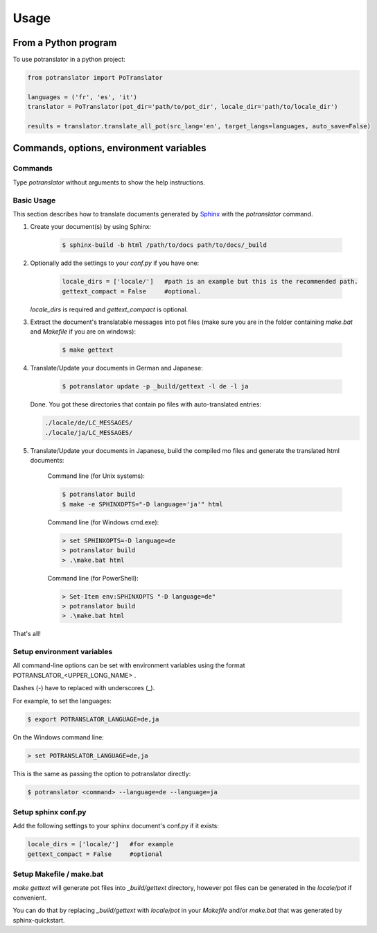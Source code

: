 =====
Usage
=====

From a Python program
=====================

To use potranslator in a python project:

.. code-block:: python

    from potranslator import PoTranslator

    languages = ('fr', 'es', 'it')
    translator = PoTranslator(pot_dir='path/to/pot_dir', locale_dir='path/to/locale_dir')

    results = translator.translate_all_pot(src_lang='en', target_langs=languages, auto_save=False)


Commands, options, environment variables
========================================

Commands
--------

Type `potranslator` without arguments to show the help instructions.


Basic Usage
-----------

This section describes how to translate documents generated by Sphinx_ with the `potranslator` command.

1. Create your document(s) by using Sphinx:

    .. code-block:: console

        $ sphinx-build -b html /path/to/docs path/to/docs/_build

2. Optionally add the settings to your `conf.py` if you have one:

    .. code-block:: console

      locale_dirs = ['locale/']   #path is an example but this is the recommended path.
      gettext_compact = False     #optional.

   `locale_dirs` is required and `gettext_compact` is optional.


3. Extract the document's translatable messages into pot files (make sure you are in the folder containing `make.bat` and `Makefile` if you are on windows):

    .. code-block:: console

        $ make gettext


4. Translate/Update your documents in German and Japanese:

    .. code-block:: console

        $ potranslator update -p _build/gettext -l de -l ja

   Done. You got these directories that contain po files with auto-translated entries:

   .. code-block:: console

        ./locale/de/LC_MESSAGES/
        ./locale/ja/LC_MESSAGES/


5. Translate/Update your documents in Japanese, build the compiled mo files and generate the translated html documents:

    Command line (for Unix systems):

    .. code-block:: console

        $ potranslator build
        $ make -e SPHINXOPTS="-D language='ja'" html


    Command line (for Windows cmd.exe):

    .. code-block:: console

        > set SPHINXOPTS=-D language=de
        > potranslator build
        > .\make.bat html

    Command line (for PowerShell):

    .. code-block:: console

        > Set-Item env:SPHINXOPTS "-D language=de"
        > potranslator build
        > .\make.bat html

That's all!


Setup environment variables
---------------------------

All command-line options can be set with environment variables using the format POTRANSLATOR_<UPPER_LONG_NAME> .

Dashes (-) have to replaced with underscores (_).

For example, to set the languages:

.. code-block:: console

   $ export POTRANSLATOR_LANGUAGE=de,ja

On the Windows command line:

.. code-block:: console

    > set POTRANSLATOR_LANGUAGE=de,ja

This is the same as passing the option to potranslator directly:

.. code-block:: console

   $ potranslator <command> --language=de --language=ja


Setup sphinx conf.py
--------------------

Add the following settings to your sphinx document's conf.py if it exists:

.. code-block:: console

   locale_dirs = ['locale/']   #for example
   gettext_compact = False     #optional


Setup Makefile / make.bat
-------------------------

`make gettext` will generate pot files into `_build/gettext` directory,
however pot files can be generated in the `locale/pot` if convenient.

You can do that by replacing `_build/gettext` with `locale/pot` in your
`Makefile` and/or `make.bat` that was generated by sphinx-quickstart.

.. _Sphinx: http://sphinx-doc.org
